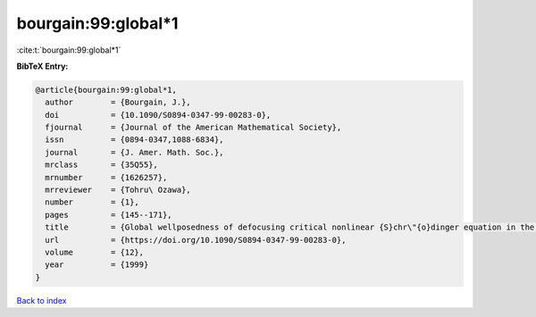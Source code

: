 bourgain:99:global*1
====================

:cite:t:`bourgain:99:global*1`

**BibTeX Entry:**

.. code-block:: bibtex

   @article{bourgain:99:global*1,
     author        = {Bourgain, J.},
     doi           = {10.1090/S0894-0347-99-00283-0},
     fjournal      = {Journal of the American Mathematical Society},
     issn          = {0894-0347,1088-6834},
     journal       = {J. Amer. Math. Soc.},
     mrclass       = {35Q55},
     mrnumber      = {1626257},
     mrreviewer    = {Tohru\ Ozawa},
     number        = {1},
     pages         = {145--171},
     title         = {Global wellposedness of defocusing critical nonlinear {S}chr\"{o}dinger equation in the radial case},
     url           = {https://doi.org/10.1090/S0894-0347-99-00283-0},
     volume        = {12},
     year          = {1999}
   }

`Back to index <../By-Cite-Keys.html>`_

